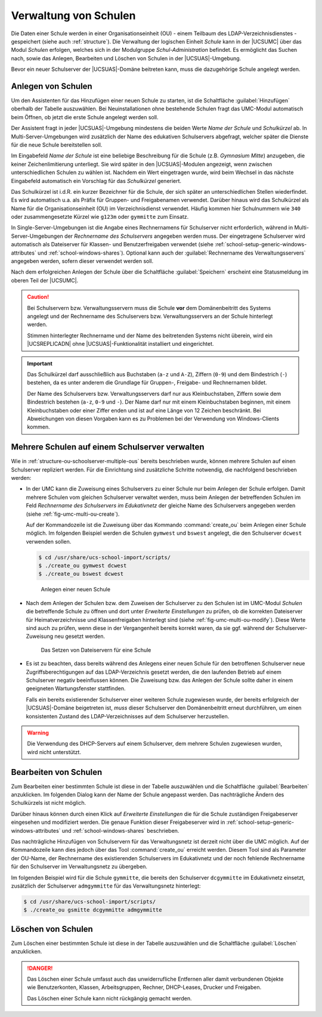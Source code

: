 .. _school-setup-umc-schools:

Verwaltung von Schulen
======================

Die Daten einer Schule werden in einer Organisationseinheit (OU) - einem
Teilbaum des LDAP-Verzeichnisdienstes - gespeichert (siehe auch
:ref:`structure`). Die Verwaltung der logischen Einheit *Schule* kann in der
|UCSUMC| über das Modul *Schulen* erfolgen, welches sich in der Modulgruppe
*Schul-Administration* befindet. Es ermöglicht das Suchen nach, sowie das
Anlegen, Bearbeiten und Löschen von Schulen in der |UCSUAS|-Umgebung.

Bevor ein neuer Schulserver der |UCSUAS|-Domäne beitreten kann, muss die
dazugehörige Schule angelegt werden.

.. _school-setup-umc-schools-create:

Anlegen von Schulen
-------------------

Um den Assistenten für das Hinzufügen einer neuen Schule zu starten, ist
die Schaltfläche :guilabel:`Hinzufügen` oberhalb der Tabelle
auszuwählen. Bei Neuinstallationen ohne bestehende Schulen fragt das
UMC-Modul automatisch beim Öffnen, ob jetzt die erste Schule angelegt
werden soll.

Der Assistent fragt in jeder |UCSUAS|-Umgebung mindestens die beiden Werte *Name
der Schule* und *Schulkürzel* ab. In Multi-Server-Umgebungen wird zusätzlich der
Name des edukativen Schulservers abgefragt, welcher später die Dienste für die
neue Schule bereitstellen soll.

Im Eingabefeld *Name der Schule* ist eine beliebige Beschreibung für die Schule
(z.B. *Gymnasium Mitte*) anzugeben, die keiner Zeichenlimitierung unterliegt.
Sie wird später in den |UCSUAS|-Modulen angezeigt, wenn zwischen
unterschiedlichen Schulen zu wählen ist. Nachdem ein Wert eingetragen wurde,
wird beim Wechsel in das nächste Eingabefeld automatisch ein Vorschlag für das
*Schulkürzel* generiert.

Das Schulkürzel ist i.d.R. ein kurzer Bezeichner für die Schule, der sich später
an unterschiedlichen Stellen wiederfindet. Es wird automatisch u.a. als Präfix
für Gruppen- und Freigabenamen verwendet. Darüber hinaus wird das Schulkürzel
als Name für die Organisationseinheit (OU) im Verzeichnisdienst verwendet.
Häufig kommen hier Schulnummern wie ``340`` oder zusammengesetzte Kürzel wie
``g123m`` oder ``gymmitte`` zum Einsatz.

In Single-Server-Umgebungen ist die Angabe eines Rechnernamens für Schulserver
nicht erforderlich, während in Multi-Server-Umgebungen der
*Rechnername des Schulservers* angegeben werden muss. Der eingetragene
Schulserver wird automatisch als Dateiserver für Klassen- und Benutzerfreigaben
verwendet (siehe :ref:`school-setup-generic-windows-attributes` und
:ref:`school-windows-shares`). Optional kann auch der :guilabel:`Rechnername des
Verwaltungsservers` angegeben werden, sofern dieser verwendet werden soll.

Nach dem erfolgreichen Anlegen der Schule über die Schaltfläche
:guilabel:`Speichern` erscheint eine Statusmeldung im oberen Teil der |UCSUMC|.

.. caution::

   Bei Schulservern bzw. Verwaltungsservern muss die Schule
   **vor** dem Domänenbeitritt des Systems angelegt
   und der Rechnername des Schulservers bzw. Verwaltungsservers an der
   Schule hinterlegt werden.

   Stimmen hinterlegter Rechnername und der Name des beitretenden Systems nicht
   überein, wird ein |UCSREPLICADN| ohne |UCSUAS|-Funktionalität installiert und
   eingerichtet.

.. important::

   Das Schulkürzel darf ausschließlich aus Buchstaben (``a-z`` und ``A-Z``),
   Ziffern (``0-9``) und dem Bindestrich (``-``) bestehen, da es unter anderem
   die Grundlage für Gruppen-, Freigabe- und Rechnernamen bildet.

   Der Name des Schulservers bzw. Verwaltungsservers darf nur aus
   Kleinbuchstaben, Ziffern sowie dem Bindestrich bestehen (``a-z``, ``0-9`` und
   ``-``). Der Name darf nur mit einem Kleinbuchstaben beginnen, mit einem
   Kleinbuchstaben oder einer Ziffer enden und ist auf eine Länge von 12 Zeichen
   beschränkt. Bei Abweichungen von diesen Vorgaben kann es zu Problemen bei der
   Verwendung von Windows-Clients kommen.

.. _school-setup-umc-schools-schoolserver-multiple-ous:

Mehrere Schulen auf einem Schulserver verwalten
-----------------------------------------------

Wie in :ref:`structure-ou-schoolserver-multiple-ous` bereits
beschrieben wurde, können mehrere Schulen auf einen Schulserver
repliziert werden. Für die Einrichtung sind zusätzliche Schritte
notwendig, die nachfolgend beschrieben werden:

* In der UMC kann die Zuweisung eines Schulservers zu einer Schule nur beim
  Anlegen der Schule erfolgen. Damit mehrere Schulen vom gleichen Schulserver
  verwaltet werden, muss beim Anlegen der betreffenden Schulen im Feld
  *Rechnername des Schulservers im Edukativnetz* der gleiche Name des
  Schulservers angegeben werden (siehe :ref:`fig-umc-multi-ou-create`).

  Auf der Kommandozeile ist die Zuweisung über das Kommando :command:`create_ou`
  beim Anlegen einer Schule möglich. Im folgenden Beispiel werden die Schulen
  ``gymwest`` und ``bswest`` angelegt, die den Schulserver ``dcwest`` verwenden
  sollen.

  .. code-block:: console

     $ cd /usr/share/ucs-school-import/scripts/
     $ ./create_ou gymwest dcwest
     $ ./create_ou bswest dcwest


  .. _fig-umc-multi-ou-create:

  .. figure:: /images/umc-multi-ou-create.png
     :alt: Anlegen einer neuen Schule

     Anlegen einer neuen Schule

* Nach dem Anlegen der Schulen bzw. dem Zuweisen der Schulserver zu den Schulen
  ist im UMC-Modul *Schulen* die betreffende Schule zu öffnen und dort unter
  *Erweiterte Einstellungen* zu prüfen, ob die korrekten Dateiserver für
  Heimatverzeichnisse und Klassenfreigaben hinterlegt sind (siehe
  :ref:`fig-umc-multi-ou-modify`). Diese Werte sind auch zu prüfen, wenn diese
  in der Vergangenheit bereits korrekt waren, da sie ggf. während der
  Schulserver-Zuweisung neu gesetzt werden.

  .. _fig-umc-multi-ou-modify:

  .. figure:: /images/umc-multi-ou-modify.png
     :alt: Das Setzen von Dateiservern für eine Schule

     Das Setzen von Dateiservern für eine Schule

* Es ist zu beachten, dass bereits während des Anlegens einer neuen Schule für
  den betroffenen Schulserver neue Zugriffsberechtigungen auf das
  LDAP-Verzeichnis gesetzt werden, die den laufenden Betrieb auf einem
  Schulserver negativ beeinflussen können. Die Zuweisung bzw. das Anlegen der
  Schule sollte daher in einem geeigneten Wartungsfenster stattfinden.

  Falls ein bereits existierender Schulserver einer weiteren Schule zugewiesen
  wurde, der bereits erfolgreich der |UCSUAS|-Domäne beigetreten ist, *muss*
  dieser Schulserver den Domänenbeitritt erneut durchführen, um einen
  konsistenten Zustand des LDAP-Verzeichnisses auf dem Schulserver herzustellen.

.. warning::

   Die Verwendung des DHCP-Servers auf einem Schulserver, dem mehrere
   Schulen zugewiesen wurden, wird nicht unterstützt.

.. _school-setup-umc-schools-modify:

Bearbeiten von Schulen
----------------------

Zum Bearbeiten einer bestimmten Schule ist diese in der Tabelle
auszuwählen und die Schaltfläche :guilabel:`Bearbeiten`
anzuklicken. Im folgenden Dialog kann der Name der Schule angepasst
werden. Das nachträgliche Ändern des Schulkürzels ist nicht möglich.

Darüber hinaus können durch einen Klick auf *Erweiterte Einstellungen* die für
die Schule zuständigen Freigabeserver eingesehen und modifiziert werden. Die
genaue Funktion dieser Freigabeserver wird in
:ref:`school-setup-generic-windows-attributes` und :ref:`school-windows-shares`
beschrieben.

Das nachträgliche Hinzufügen von Schulservern für das Verwaltungsnetz
ist derzeit nicht über die UMC möglich. Auf der Kommandozeile kann dies
jedoch über das Tool :command:`create_ou` erreicht werden.
Diesem Tool sind als Parameter der OU-Name, der Rechnername des
existierenden Schulservers im Edukativnetz und der noch fehlende
Rechnername für den Schulserver im Verwaltungsnetz zu übergeben.

Im folgenden Beispiel wird für die Schule ``gymmitte``, die bereits den
Schulserver ``dcgymmitte`` im Edukativnetz einsetzt, zusätzlich der Schulserver
``admgymmitte`` für das Verwaltungsnetz hinterlegt:

.. code-block:: console

   $ cd /usr/share/ucs-school-import/scripts/
   $ ./create_ou gsmitte dcgymmitte admgymmitte


.. _school-setup-umc-schools-delete:

Löschen von Schulen
-------------------

Zum Löschen einer bestimmten Schule ist diese in der Tabelle auszuwählen
und die Schaltfläche :guilabel:`Löschen` anzuklicken.

.. danger::

   Das Löschen einer Schule umfasst auch das unwiderrufliche Entfernen aller
   damit verbundenen Objekte wie Benutzerkonten, Klassen, Arbeitsgruppen,
   Rechner, DHCP-Leases, Drucker und Freigaben.

   Das Löschen einer Schule kann nicht rückgängig gemacht werden.
